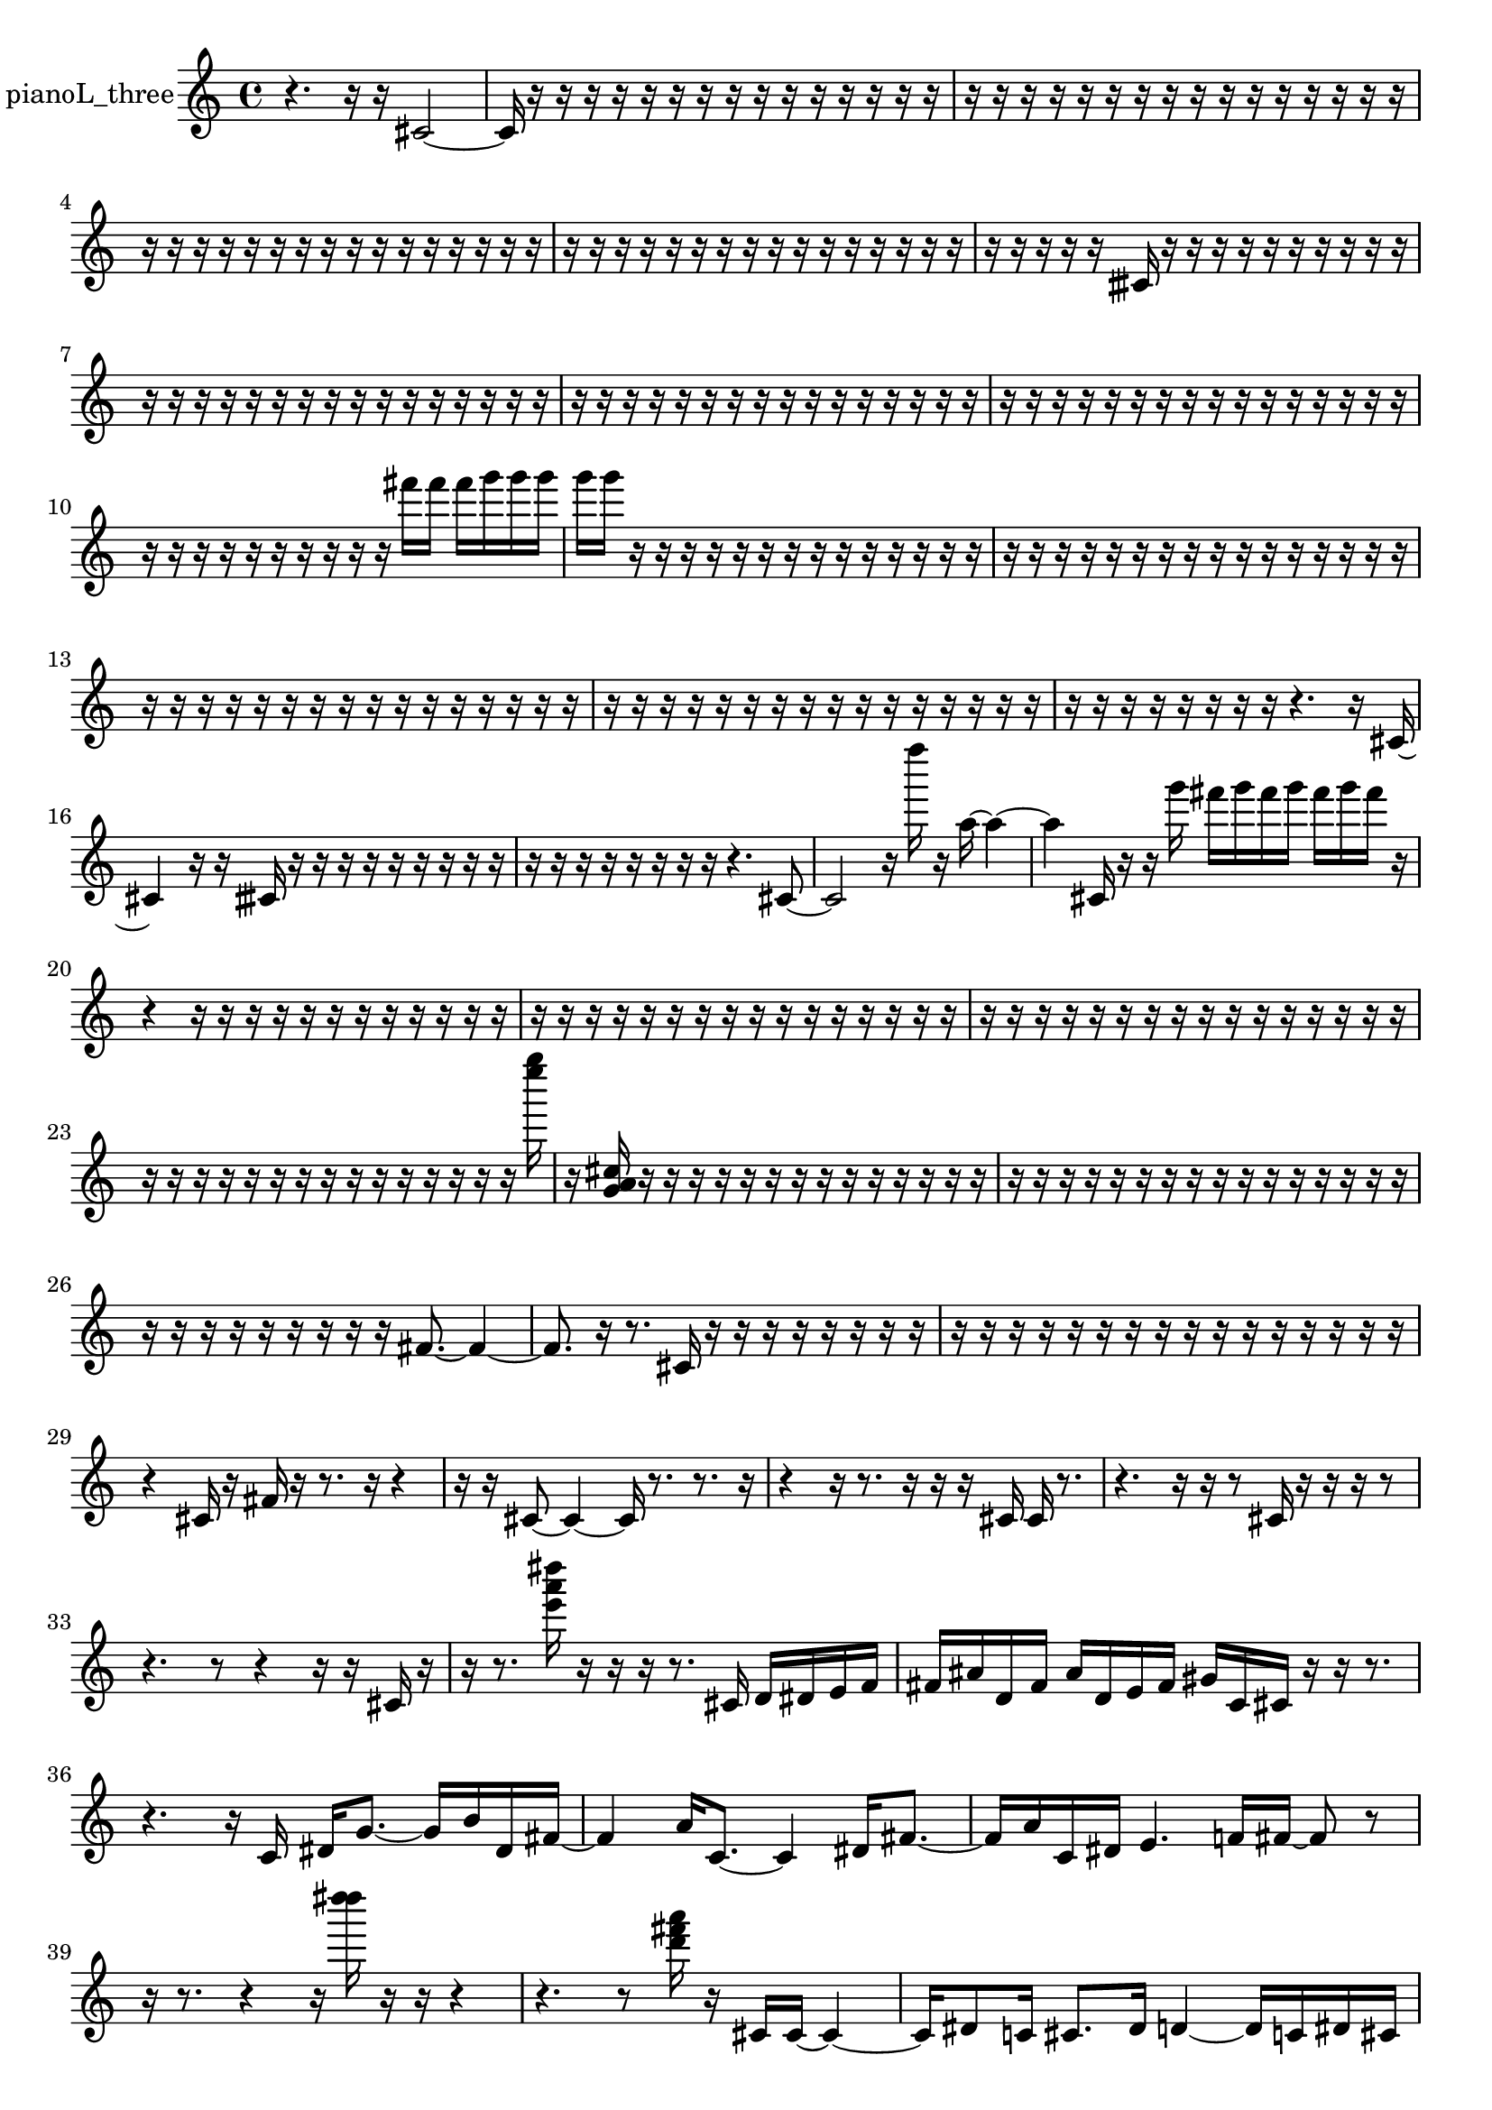 % [notes] external for Pure Data
% development-version July 14, 2014 
% by Jaime E. Oliver La Rosa
% la.rosa@nyu.edu
% @ the Waverly Labs in NYU MUSIC FAS
% Open this file with Lilypond
% more information is available at lilypond.org
% Released under the GNU General Public License.

% HEADERS

glissandoSkipOn = {
  \override NoteColumn.glissando-skip = ##t
  \hide NoteHead
  \hide Accidental
  \hide Tie
  \override NoteHead.no-ledgers = ##t
}

glissandoSkipOff = {
  \revert NoteColumn.glissando-skip
  \undo \hide NoteHead
  \undo \hide Tie
  \undo \hide Accidental
  \revert NoteHead.no-ledgers
}
pianoL_three_part = {

  \time 4/4

  \clef treble 
  % ________________________________________bar 1 :
  r4. 
  r16  r16 
  cis'2~  |
  % ________________________________________bar 2 :
  cis'16  r16  r16  r16 
  r16  r16  r16  r16 
  r16  r16  r16  r16 
  r16  r16  r16  r16  |
  % ________________________________________bar 3 :
  r16  r16  r16  r16 
  r16  r16  r16  r16 
  r16  r16  r16  r16 
  r16  r16  r16  r16  |
  % ________________________________________bar 4 :
  r16  r16  r16  r16 
  r16  r16  r16  r16 
  r16  r16  r16  r16 
  r16  r16  r16  r16  |
  % ________________________________________bar 5 :
  r16  r16  r16  r16 
  r16  r16  r16  r16 
  r16  r16  r16  r16 
  r16  r16  r16  r16  |
  % ________________________________________bar 6 :
  r16  r16  r16  r16 
  r16  cisih'16  r16  r16 
  r16  r16  r16  r16 
  r16  r16  r16  r16  |
  % ________________________________________bar 7 :
  r16  r16  r16  r16 
  r16  r16  r16  r16 
  r16  r16  r16  r16 
  r16  r16  r16  r16  |
  % ________________________________________bar 8 :
  r16  r16  r16  r16 
  r16  r16  r16  r16 
  r16  r16  r16  r16 
  r16  r16  r16  r16  |
  % ________________________________________bar 9 :
  r16  r16  r16  r16 
  r16  r16  r16  r16 
  r16  r16  r16  r16 
  r16  r16  r16  r16  |
  % ________________________________________bar 10 :
  r16  r16  r16  r16 
  r16  r16  r16  r16 
  r16  r16  fis'''16  fis'''16 
  fis'''16  g'''16  g'''16  g'''16  |
  % ________________________________________bar 11 :
  g'''16  g'''16  r16  r16 
  r16  r16  r16  r16 
  r16  r16  r16  r16 
  r16  r16  r16  r16  |
  % ________________________________________bar 12 :
  r16  r16  r16  r16 
  r16  r16  r16  r16 
  r16  r16  r16  r16 
  r16  r16  r16  r16  |
  % ________________________________________bar 13 :
  r16  r16  r16  r16 
  r16  r16  r16  r16 
  r16  r16  r16  r16 
  r16  r16  r16  r16  |
  % ________________________________________bar 14 :
  r16  r16  r16  r16 
  r16  r16  r16  r16 
  r16  r16  r16  r16 
  r16  r16  r16  r16  |
  % ________________________________________bar 15 :
  r16  r16  r16  r16 
  r16  r16  r16  r16 
  r4. 
  r16  cis'16~  |
  % ________________________________________bar 16 :
  cis'4 
  r16  r16  cisih'16  r16 
  r16  r16  r16  r16 
  r16  r16  r16  r16  |
  % ________________________________________bar 17 :
  r16  r16  r16  r16 
  r16  r16  r16  r16 
  r4. 
  cis'8~  |
  % ________________________________________bar 18 :
  cis'2 
  r16  f''''16  r16  a''16~ 
  a''4~  |
  % ________________________________________bar 19 :
  a''4 
  cis'16  r16  r16  g'''16 
  fis'''16  g'''16  fis'''16  g'''16 
  fis'''16  g'''16  fis'''16  r16  |
  % ________________________________________bar 20 :
  r4 
  r16  r16  r16  r16 
  r16  r16  r16  r16 
  r16  r16  r16  r16  |
  % ________________________________________bar 21 :
  r16  r16  r16  r16 
  r16  r16  r16  r16 
  r16  r16  r16  r16 
  r16  r16  r16  r16  |
  % ________________________________________bar 22 :
  r16  r16  r16  r16 
  r16  r16  r16  r16 
  r16  r16  r16  r16 
  r16  r16  r16  r16  |
  % ________________________________________bar 23 :
  r16  r16  r16  r16 
  r16  r16  r16  r16 
  r16  r16  r16  r16 
  r16  r16  r16  <e'''' g'''' >16  |
  % ________________________________________bar 24 :
  r16  <g' a' cis'' >16  r16  r16 
  r16  r16  r16  r16 
  r16  r16  r16  r16 
  r16  r16  r16  r16  |
  % ________________________________________bar 25 :
  r16  r16  r16  r16 
  r16  r16  r16  r16 
  r16  r16  r16  r16 
  r16  r16  r16  r16  |
  % ________________________________________bar 26 :
  r16  r16  r16  r16 
  r16  r16  r16  r16 
  r16  fis'8.~ 
  fis'4~  |
  % ________________________________________bar 27 :
  fis'8.  r16 
  r8.  cis'16 
  r16  r16  r16  r16 
  r16  r16  r16  r16  |
  % ________________________________________bar 28 :
  r16  r16  r16  r16 
  r16  r16  r16  r16 
  r16  r16  r16  r16 
  r16  r16  r16  r16  |
  % ________________________________________bar 29 :
  r4 
  cis'16  r16  fis'16  r16 
  r8.  r16 
  r4  |
  % ________________________________________bar 30 :
  r16  r16  cis'8~ 
  cis'4~ 
  cis'16  r8. 
  r8.  r16  |
  % ________________________________________bar 31 :
  r4 
  r16  r8. 
  r16  r16  r16  cis'16 
  cis'16  r8.  |
  % ________________________________________bar 32 :
  r4. 
  r16  r16 
  r8  cis'16  r16 
  r16  r16  r8  |
  % ________________________________________bar 33 :
  r4. 
  r8 
  r4 
  r16  r16  cis'16  r16  |
  % ________________________________________bar 34 :
  r16  r8. 
  <e''' a''' dis'''' >16  r16  r16  r16 
  r8.  cis'16 
  d'16  dis'16  e'16  f'16  |
  % ________________________________________bar 35 :
  fis'16  ais'16  d'16  fis'16 
  ais'16  d'16  e'16  fis'16 
  gis'16  c'16  cis'16  r16 
  r16  r8.  |
  % ________________________________________bar 36 :
  r4. 
  r16  c'16 
  dis'16  g'8.~ 
  g'16  b'16  dis'16  fis'16~  |
  % ________________________________________bar 37 :
  fis'4 
  a'16  c'8.~ 
  c'4 
  dis'16  fis'8.~  |
  % ________________________________________bar 38 :
  fis'16  a'16  c'16  dis'16 
  e'4. 
  f'16  fis'16~ 
  fis'8  r8  |
  % ________________________________________bar 39 :
  r16  r8. 
  r4 
  r16  <d'''' dis'''' >16  r16  r16 
  r4  |
  % ________________________________________bar 40 :
  r4. 
  r8 
  <d''' fis''' a''' >16  r16  cis'16  cis'16~ 
  cis'4~  |
  % ________________________________________bar 41 :
  cis'16  dis'8  c'16 
  cis'8.  dis'16 
  d'4~ 
  d'16  c'16  dis'16  cis'16  |
  % ________________________________________bar 42 :
  dis'2~ 
  dis'16  d'16  c'8~ 
  c'4~  |
  % ________________________________________bar 43 :
  c'16  dis'8  cis'16~ 
  cis'4~ 
  cis'16  dis'16  r8 
  r4  |
  % ________________________________________bar 44 :
  r4 
  r4 
  r16  c''''16  r16  fis'16~ 
  fis'4~  |
  % ________________________________________bar 45 :
  fis'8  gis'16  ais'16 
  c'4. 
  cis'16  d'16~ 
  d'4~  |
  % ________________________________________bar 46 :
  d'4~ 
  d'16  dis'8.~ 
  dis'16  e'16  f'16  fis'16~ 
  fis'8.  g'16  |
  % ________________________________________bar 47 :
  b'16  dis'8.~ 
  dis'4~ 
  dis'8  g'8~ 
  g'4~  |
  % ________________________________________bar 48 :
  g'8  b'16  dis'16 
  b'16  r16  g'16  b'16 
  dis'16  g'16  b'16  c'16 
  cis'16  d'16  dis'16  e'16  |
  % ________________________________________bar 49 :
  f'16  fis'16  g'16  gis'16 
  a'16  ais'16  r16  b'16 
  c'16  cis'16  d'16  dis'16 
  e'16  f'16  fis'16  g'16  |
  % ________________________________________bar 50 :
  gis'16  a'16  ais'16  b'16 
  c'16  cis'16  d'16  r16 
  r16  r16  r16  r16 
  r16  r16  r16  r16  |
  % ________________________________________bar 51 :
  r4. 
  r16  r16 
  r8.  <d''' e''' a''' >16 
  r16\p  r16  r16  dis'16  |
  % ________________________________________bar 52 :
  e'16  g'16  ais'16  e'16 
  ais'16  e'16  ais'16  e'16 
  ais'16  e'16  ais'16  e'16 
  ais'16  e'16  ais'16  e'16  |
  % ________________________________________bar 53 :
  ais'16  e'16  ais'16  e'16 
  ais'16  e'16  cis'8~ 
  cis'4~ 
  cis'8.  r16  |
  % ________________________________________bar 54 :
  g'''16  fis'''16  g'''16  fis'''16 
  g'''16  fis'''16  g'''16  fis'''16 
  <e'''' a'''' e''''' b''''' >16  r16  r8 
  r4  |
  % ________________________________________bar 55 :
  r8.  b'16 
  r16  <e'''' gis'''' cis''''' e''''' >16  r16  r16 
  r4 
  r8  g'''16  fis'''16  |
  % ________________________________________bar 56 :
  g'''16  fis'''16  g'''16  fis'''16 
  g'''16  fis'''16  r16  r16 
  r16  r16  r16  r16 
  r16  r16  r16  r16  |
  % ________________________________________bar 57 :
  r16  r16  r16  r16 
  r16  r16  r16  r16 
  r16  r16  r16  r16 
  r16  r16  r16  r16  |
  % ________________________________________bar 58 :
  r16  r16  r16  r16 
  r16  r16  r16  r16 
  r16  r16  r16  c'16 
  ais'16  c'16  d'16  f'16  |
  % ________________________________________bar 59 :
  gis'16  b'16  d'16  f'16 
  gis'16  b'16  d'16  dis'16 
  e'16  f'16  fis'16  g'16 
  gis'16  a'16  ais'16  b'16  |
  % ________________________________________bar 60 :
  c'16  cis'16  d'16  r16 
  r4 
  c'4.~ 
  c'16  r16  |
  % ________________________________________bar 61 :
  r16  r16  r16  r16 
  r16  r16  r16  r16 
  r16  r16  r16  r16 
  r16  r16  r16  r16  |
  % ________________________________________bar 62 :
  r16  r16  r16  r16 
  r16  r16  r16  r16 
  r16  r16  r16  r16 
  r16  r16  r16  r16  |
  % ________________________________________bar 63 :
  r16  r16  r16  r16 
  r16  r16  r16  r16 
  r16  r16  r16  r16 
  r16  r16  r16  r16  |
  % ________________________________________bar 64 :
  r16  r16  r16  r16 
  r16  r16  r16  r16 
  r16  r16  r16  r16 
  r16  r16  r16  r16  |
  % ________________________________________bar 65 :
  r16  r16  r16  r16 
  r16  r16  r16  r16 
  r16  r16  r16  r16 
  r16  r16  r16  r16  |
  % ________________________________________bar 66 :
  r16  r16  r16  r16 
  r16  r16  r16  g'''16 
  fis'''16  g'''8.~ 
  g'''4~  |
  % ________________________________________bar 67 :
  g'''8  fis'''16  g'''16 
  fis'''16  g'''16  fis'''8~ 
  fis'''8.  g'''16 
  fis'''16  g'''16  fis'''16  g'''16  |
  % ________________________________________bar 68 :
  fis'''16  g'''16  fis'''16  r16 
  r8  r16  <e'''' fis'''' a'''' >16 
  r16  r8. 
  r16  <e''' f''' >16  r16  r16  |
  % ________________________________________bar 69 :
  r2 
  r16  cis'16  r16  cis'16~ 
  cis'4~  |
  % ________________________________________bar 70 :
  cis'4~ 
  cis'16  r8. 
  r16  g'''16  fis'''16  g'''16 
  fis'''16  g'''16  fis'''16  g'''16  |
  % ________________________________________bar 71 :
  fis'''16  r16  cis'16  r16 
  r8.  cis'16 
  <d''' gis''' d'''' >16  r16  r16  r16 
  r4  |
  % ________________________________________bar 72 :
  r8.  r16 
  <e''' fis''' >16  r16  r8 
  r8  cis'8~ 
  cis'16  r8.  |
  % ________________________________________bar 73 :
  cis'16  r16  r8 
  r8  cis'8~ 
  cis'4~ 
  cis'8  <e''' ais''' e'''' >16  r16  |
  % ________________________________________bar 74 :
  r16  r8. 
  r4 
  r8  r16  r16 
  r4  |
  % ________________________________________bar 75 :
  r4 
  g'''16  fis'''16  g'''16  fis'''16 
  g'''16  fis'''16  g'''16  fis'''16 
  r16  r8.  |
  % ________________________________________bar 76 :
  r4. 
  cis'8~ 
  cis'4~ 
  cis'8.  r16  |
  % ________________________________________bar 77 :
  r16  r8. 
  r16  r8. 
  r16  c''''16  r16  r16 
  r4  |
  % ________________________________________bar 78 :
  r4 
  r16  r16  cis'16  r16 
  r16  r16  r16  r16 
  r16  r16  r16  r16  |
  % ________________________________________bar 79 :
  r16  r16  r16  r16 
  r16  r16  r16  r16 
  r16  r16  r16  r16 
  r16  r16  r16  r16  |
  % ________________________________________bar 80 :
  r16  r16  r16  r16 
  r16  r16  r16  r16 
  r16  r16  r16  r16 
  r16  r16  r16  r16  |
  % ________________________________________bar 81 :
  r16  r16  r16  r16 
  r2 
  r8  c'8~  |
  % ________________________________________bar 82 :
  c'8.  dis'16 
  fis'16  c'16  e'16  g'16 
  cis'16  e'16  gis'16  d'16 
  dis'16  f'16  gis'16  c'16  |
  % ________________________________________bar 83 :
  f'16  c'16  e'16  a'16 
  e'16  a'16  e'16  gis'16 
  dis'16  g'16  r16  gis'16 
  fis'16  e'16  d'16  c'16  |
  % ________________________________________bar 84 :
  ais'16  gis'16  e'16  c'16 
  b'16  ais'16  a'16  gis'16 
  g'16  fis'16  d'16  ais'16 
  fis'16  d'16  ais'16  fis'16  |
  % ________________________________________bar 85 :
  d'16  ais'16  c'16  c'16~ 
  c'4~ 
  c'8  c'8 
  c'4~  |
  % ________________________________________bar 86 :
  c'8.  r16 
  r4 
  r8.  r16 
  r4  |
  % ________________________________________bar 87 :
  r8  c'16  r16 
  r16  <d''' e''' g''' b''' >16  r16  r16 
  r16  r16  cis'8~ 
  cis'4~  |
  % ________________________________________bar 88 :
  cis'4 
  r16  r16  r16  r16 
  r16  r16  r16  r16 
  r16  r16  r16  r16  |
  % ________________________________________bar 89 :
  r16  r16  r16  r16 
  r16  r16  r16  r16 
  r16  r16  r16  r16 
  r16  r16  r16  r16  |
  % ________________________________________bar 90 :
  r16  r16  r16  r16 
  r16  r16  r16  r16 
  r16  r16  r16  r16 
  r16  r16  r16  r16  |
  % ________________________________________bar 91 :
  r16  r16  r16  r16 
  r16  r16  r16  r16 
  r16  r16  r16  r16 
  r16  cis'16  r8  |
  % ________________________________________bar 92 :
  r4 
  r16  cis'8.~ 
  cis'16  r8. 
  r4  |
  % ________________________________________bar 93 :
  r8  r16  cis'16 
  r4. 
  r16  r16 
  r16  g'''16  fis'''16  g'''16  |
  % ________________________________________bar 94 :
  fis'''16  g'''16  fis'''16  g'''16 
  fis'''16  cis'16  r8 
  r8  <d'''' dis'''' >16  r16\mf 
  g'''16  fis'''16  g'''16  fis'''16  |
  % ________________________________________bar 95 :
  g'''16  fis'''16  g'''16  fis'''16 
  r2 
  r16  r16  r16  r16  |
  % ________________________________________bar 96 :
  r16  r16  r16  r16 
  r16  r16  r16  r16 
  r16  r16  r16  r16 
  r16  r16  r16  r16  |
  % ________________________________________bar 97 :
  r16  r16  r16  r16 
  r16  r16  r16  r16 
  r16  r16  r16  r16 
  r16  r16  r16  r16  |
  % ________________________________________bar 98 :
  r16  r16  r16  r16 
  r16  r16  r16  r16 
  r16  r16  r16  r16 
  r16  r16  r16  r16  |
  % ________________________________________bar 99 :
  r16  r16  r16  r16 
  r16  r16  r16  r16 
  r16  r16  r16  r16 
  r16  r16  r16  r16  |
  % ________________________________________bar 100 :
  r16  r16  r16  r16 
  r16  r16  r16  r16 
  r16  r16  r16  r16 
  r16  r16  r16  r16  |
  % ________________________________________bar 101 :
  r16  r16  r16  r16 
  r16  r16  r16  r16 
  r16  r16  r16  r16 
  r16  r16  r16  r16  |
  % ________________________________________bar 102 :
  r16  r16  r16  r16 
  r16  r16  r16  r16 
  r16  r16  r16  r16 
  r16  r16  r16  r16  |
  % ________________________________________bar 103 :
  r16  r16  r16  r16 
  r16  r16  r16  r16 
  r16  r16  r16  r16 
  r16  r16  r16  r16  |
  % ________________________________________bar 104 :
  r16  fis'16  d'16  ais'16 
  fis'16  d'16  ais'16  fis'16 
  d'16  ais'16  r16  r16 
  r16  r16  r16  r16  |
  % ________________________________________bar 105 :
  r16  r16  r16  r16 
  r16  r16  r16  r16 
  r2  |
  % ________________________________________bar 106 :
  r16  r8. 
  r8. 
}

\score {
  \new Staff \with { instrumentName = "pianoL_three" } {
    \new Voice {
      \pianoL_three_part
    }
  }
  \layout {
    \mergeDifferentlyHeadedOn
    \mergeDifferentlyDottedOn
    \set harmonicDots = ##t
    \override Glissando.thickness = #4
    \set Staff.pedalSustainStyle = #'mixed
    \override TextSpanner.bound-padding = #1.0
    \override TextSpanner.bound-details.right.padding = #1.3
    \override TextSpanner.bound-details.right.stencil-align-dir-y = #CENTER
    \override TextSpanner.bound-details.left.stencil-align-dir-y = #CENTER
    \override TextSpanner.bound-details.right-broken.text = ##f
    \override TextSpanner.bound-details.left-broken.text = ##f
    \override Glissando.minimum-length = #4
    \override Glissando.springs-and-rods = #ly:spanner::set-spacing-rods
    \override Glissando.breakable = ##t
    \override Glissando.after-line-breaking = ##t
    \set baseMoment = #(ly:make-moment 1/8)
    \set beatStructure = 2,2,2,2
    #(set-default-paper-size "a4")
  }
  \midi { }
}

\version "2.19.49"
% notes Pd External version testing 
